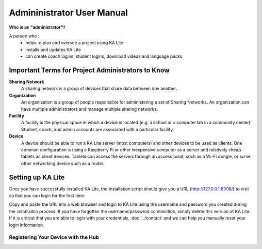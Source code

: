 Admininistrator User Manual
============================
**Who is an "administrator"?**

A person who :
    * helps to plan and oversee a project using KA Lite
    * installs and updates KA Lite
    * can create coach logins, student logins, download videos and language packs

Important Terms for Project Administrators to Know
-------------------------------------------

**Sharing Network**
	A sharing network is a group of devices that share data between one another.

**Organization**
	An organization is a group of people responsible for administering a set of Sharing Networks. An organization can have multiple administrators and manage multiple sharing networks.

**Facility**
	A facility is the physical space in which a device is located (e.g. a school or a computer lab in a community center). Student, coach, and admin accounts are associated with a particular facility.

**Device**
	A device should be able to run a KA Lite server (most computers) and other devices to be used as clients. One common configuration is using a Raspberry Pi or other inexpensive computer as a server and relatively cheap tablets as client devices. Tablets can access the servers through an access point, such as a Wi-Fi dongle, or some other networking device such as a router.

Setting up KA Lite
-------------------
Once you have successfully installed KA Lite, the installation script should give you a URL (http://127.0.0.1:8008/) to visit so that you can login for the first time. 

Copy and paste the URL into a web browser and login to KA Lite using the username and password you created during the installaiton process. If you have forgotten the username/passwrod combination, simply delete this version of KA Lite. If it is critical that you are able to login with your credentials, :doc:`../contact` and we can help you manually reset your login information.



Registering Your Device with the Hub
^^^^^^^^^^^^^^^^^^^^^^^^^^^^^^^^^^^^^^


